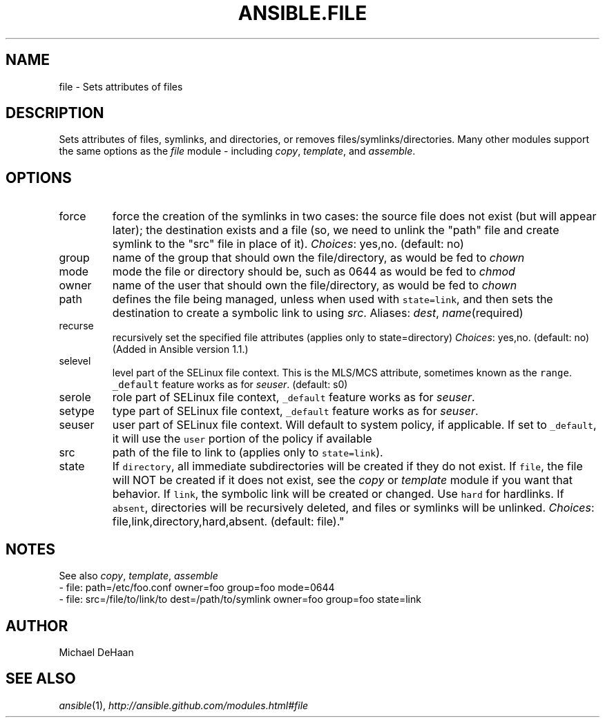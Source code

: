 .TH ANSIBLE.FILE 3 "2013-09-13" "1.3.0" "ANSIBLE MODULES"
." generated from library/files/file
.SH NAME
file \- Sets attributes of files
." ------ DESCRIPTION
.SH DESCRIPTION
.PP
Sets attributes of files, symlinks, and directories, or removes files/symlinks/directories. Many other modules support the same options as the \fIfile\fR module - including \fIcopy\fR, \fItemplate\fR, and \fIassemble\fR. 
." ------ OPTIONS
."
."
.SH OPTIONS
   
.IP force
force the creation of the symlinks in two cases: the source file does not exist (but will appear later); the destination exists and a file (so, we need to unlink the "path" file and create symlink to the "src" file in place of it).
.IR Choices :
yes,no. (default: no)   
.IP group
name of the group that should own the file/directory, as would be fed to \fIchown\fR   
.IP mode
mode the file or directory should be, such as 0644 as would be fed to \fIchmod\fR   
.IP owner
name of the user that should own the file/directory, as would be fed to \fIchown\fR   
.IP path
defines the file being managed, unless when used with \fCstate=link\fR, and then sets the destination to create a symbolic link to using \fIsrc\fR. Aliases: \fIdest\fR, \fIname\fR(required)   
.IP recurse
recursively set the specified file attributes (applies only to state=directory)
.IR Choices :
yes,no. (default: no)(Added in Ansible version 1.1.)
   
.IP selevel
level part of the SELinux file context. This is the MLS/MCS attribute, sometimes known as the \fCrange\fR. \fC_default\fR feature works as for \fIseuser\fR. (default: s0)   
.IP serole
role part of SELinux file context, \fC_default\fR feature works as for \fIseuser\fR.   
.IP setype
type part of SELinux file context, \fC_default\fR feature works as for \fIseuser\fR.   
.IP seuser
user part of SELinux file context. Will default to system policy, if applicable. If set to \fC_default\fR, it will use the \fCuser\fR portion of the policy if available   
.IP src
path of the file to link to (applies only to \fCstate=link\fR).   
.IP state
If \fCdirectory\fR, all immediate subdirectories will be created if they do not exist. If \fCfile\fR, the file will NOT be created if it does not exist, see the \fIcopy\fR or \fItemplate\fR module if you want that behavior. If \fClink\fR, the symbolic link will be created or changed. Use \fChard\fR for hardlinks. If \fCabsent\fR, directories will be recursively deleted, and files or symlinks will be unlinked.
.IR Choices :
file,link,directory,hard,absent. (default: file)."
."
." ------ NOTES
.SH NOTES
.PP
See also \fIcopy\fR, \fItemplate\fR, \fIassemble\fR 
."
."
." ------ EXAMPLES
." ------ PLAINEXAMPLES
.nf
- file: path=/etc/foo.conf owner=foo group=foo mode=0644
- file: src=/file/to/link/to dest=/path/to/symlink owner=foo group=foo state=link

.fi

." ------- AUTHOR
.SH AUTHOR
Michael DeHaan
.SH SEE ALSO
.IR ansible (1),
.I http://ansible.github.com/modules.html#file